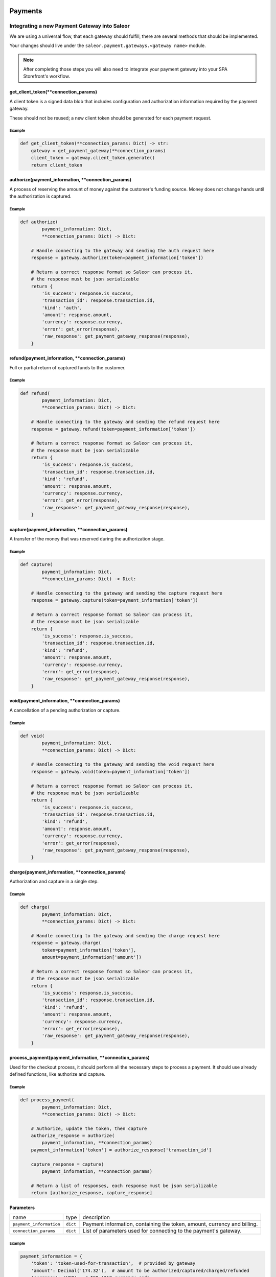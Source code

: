 .. _adding-payments:

Payments
========

Integrating a new Payment Gateway into Saleor
---------------------------------------------

We are using a universal flow, that each gateway should fulfill, there are
several methods that should be implemented.

Your changes should live under the
``saleor.payment.gateways.<gateway name>`` module.

.. note::

    After completing those steps you will also need to integrate your payment
    gateway into your SPA Storefront's workflow.

get_client_token(\*\*connection_params)
^^^^^^^^^^^^^^^^^^^^^^^^^^^^^^^^^^^^^^^

A client token is a signed data blob that includes configuration and
authorization information required by the payment gateway.

These should not be reused; a new client token should be generated for
each payment request.

Example
"""""""

.. code-block:: python

    def get_client_token(**connection_params: Dict) -> str:
        gateway = get_payment_gateway(**connection_params)
        client_token = gateway.client_token.generate()
        return client_token

authorize(payment_information, \*\*connection_params)
^^^^^^^^^^^^^^^^^^^^^^^^^^^^^^^^^^^^^^^^^^^^^^^^^^^^^

A process of reserving the amount of money against the customer's funding
source. Money does not change hands until the authorization is captured.

Example
"""""""

.. code-block:: python

    def authorize(
            payment_information: Dict,
            **connection_params: Dict) -> Dict:

        # Handle connecting to the gateway and sending the auth request here
        response = gateway.authorize(token=payment_information['token'])

        # Return a correct response format so Saleor can process it,
        # the response must be json serializable
        return {
            'is_success': response.is_success,
            'transaction_id': response.transaction.id,
            'kind': 'auth',
            'amount': response.amount,
            'currency': response.currency,
            'error': get_error(response),
            'raw_response': get_payment_gateway_response(response),
        }

refund(payment_information, \*\*connection_params)
^^^^^^^^^^^^^^^^^^^^^^^^^^^^^^^^^^^^^^^^^^^^^^^^^^

Full or partial return of captured funds to the customer.

Example
"""""""

.. code-block:: python

    def refund(
            payment_information: Dict,
            **connection_params: Dict) -> Dict:

        # Handle connecting to the gateway and sending the refund request here
        response = gateway.refund(token=payment_information['token'])

        # Return a correct response format so Saleor can process it,
        # the response must be json serializable
        return {
            'is_success': response.is_success,
            'transaction_id': response.transaction.id,
            'kind': 'refund',
            'amount': response.amount,
            'currency': response.currency,
            'error': get_error(response),
            'raw_response': get_payment_gateway_response(response),
        }

capture(payment_information, \*\*connection_params)
^^^^^^^^^^^^^^^^^^^^^^^^^^^^^^^^^^^^^^^^^^^^^^^^^^^

A transfer of the money that was reserved during the authorization stage.

Example
"""""""

.. code-block:: python

    def capture(
            payment_information: Dict,
            **connection_params: Dict) -> Dict:

        # Handle connecting to the gateway and sending the capture request here
        response = gateway.capture(token=payment_information['token'])

        # Return a correct response format so Saleor can process it,
        # the response must be json serializable
        return {
            'is_success': response.is_success,
            'transaction_id': response.transaction.id,
            'kind': 'refund',
            'amount': response.amount,
            'currency': response.currency,
            'error': get_error(response),
            'raw_response': get_payment_gateway_response(response),
        }

void(payment_information, \*\*connection_params)
^^^^^^^^^^^^^^^^^^^^^^^^^^^^^^^^^^^^^^^^^^^^^^^^

A cancellation of a pending authorization or capture.

Example
"""""""

.. code-block:: python

    def void(
            payment_information: Dict,
            **connection_params: Dict) -> Dict:

        # Handle connecting to the gateway and sending the void request here
        response = gateway.void(token=payment_information['token'])

        # Return a correct response format so Saleor can process it,
        # the response must be json serializable
        return {
            'is_success': response.is_success,
            'transaction_id': response.transaction.id,
            'kind': 'refund',
            'amount': response.amount,
            'currency': response.currency,
            'error': get_error(response),
            'raw_response': get_payment_gateway_response(response),
        }

charge(payment_information, \*\*connection_params)
^^^^^^^^^^^^^^^^^^^^^^^^^^^^^^^^^^^^^^^^^^^^^^^^^^

Authorization and capture in a single step.

Example
"""""""

.. code-block:: python

    def charge(
            payment_information: Dict,
            **connection_params: Dict) -> Dict:

        # Handle connecting to the gateway and sending the charge request here
        response = gateway.charge(
            token=payment_information['token'],
            amount=payment_information['amount'])

        # Return a correct response format so Saleor can process it,
        # the response must be json serializable
        return {
            'is_success': response.is_success,
            'transaction_id': response.transaction.id,
            'kind': 'refund',
            'amount': response.amount,
            'currency': response.currency,
            'error': get_error(response),
            'raw_response': get_payment_gateway_response(response),
        }

process_payment(payment_information, \*\*connection_params)
^^^^^^^^^^^^^^^^^^^^^^^^^^^^^^^^^^^^^^^^^^^^^^^^^^^^^^^^^^^

Used for the checkout process, it should perform all the necessary
steps to process a payment. It should use already defined functions,
like authorize and capture.

Example
"""""""

.. code-block:: python

    def process_payment(
            payment_information: Dict,
            **connection_params: Dict) -> Dict:

        # Authorize, update the token, then capture
        authorize_response = authorize(
            payment_information, **connection_params)
        payment_information['token'] = authorize_response['transaction_id']

        capture_response = capture(
            payment_information, **connection_params)

        # Return a list of responses, each response must be json serializable
        return [authorize_response, capture_response]

Parameters
^^^^^^^^^^

+-------------------------+----------+------------------------------------------------------------------------------------+
| name                    | type     | description                                                                        |
+-------------------------+----------+------------------------------------------------------------------------------------+
| ``payment_information`` | ``dict`` | Payment information, containing the token, amount, currency and billing.           |
+-------------------------+----------+------------------------------------------------------------------------------------+
| ``connection_params``   | ``dict`` | List of parameters used for connecting to the payment's gateway.                   |
+-------------------------+----------+------------------------------------------------------------------------------------+

Example
"""""""

.. code-block:: python

    payment_information = {
        'token': 'token-used-for-transaction',  # provided by gateway
        'amount': Decimal('174.32'),  # amount to be authorized/captured/charged/refunded
        'currency': 'USD',  # ISO 4217 currency code
        'billing': {  # billing information
            'first_name': 'Joe',
            'last_name': 'Doe',
            'company_name': 'JoeDoe Inc.',
            'street_address_1': '3417 Bridge Street',
            'street_address_2': '',
            'city': 'Pryor',
            'city_area': '',
            'postal_code': '74361',
            'country': 'US',
            'country_area': 'OK',
            'phone': '+19188249023'},
        'shipping': {  # shipping information
            'first_name': 'Dollie',
            'last_name': 'Sullivan',
            'company_name': '',
            'street_address_1': '2003 Progress Way',
            'street_address_2': '',
            'city': 'Waterloo',
            'city_area': '',
            'postal_code': '50797',
            'country': 'US',
            'country_area': 'IA',
            'phone': '+19188249023'},
        'order': 117,  # order id
        'customer_ip_address': '10.0.0.1',  # ip address of the customer
        'customer_email': 'joedoe@example.com',  # email of the customer
    }


Returns
^^^^^^^

+----------------------+----------------------------+------------------------------------------------------------------------------------------------------------------------------------------+
| name                 | type                       | description                                                                                                                              |
+----------------------+----------------------------+------------------------------------------------------------------------------------------------------------------------------------------+
| ``gateway_response`` | ``dict`` or ``list[dict]`` | Dictionary or list of dictionaries containing details about every transaction, with ``is_success`` set to ``True`` if no error occurred. |
+----------------------+----------------------------+------------------------------------------------------------------------------------------------------------------------------------------+
| ``client_token``     | ``str``                    | Unique client's token that will be used as his indentifier in the payment process.                                                       |
+----------------------+----------------------------+------------------------------------------------------------------------------------------------------------------------------------------+


Gateway response fields
"""""""""""""""""""""""

+----------------+-------------+--------------------------------------------------------------------------+
| name           | type        | description                                                              |
+----------------+-------------+--------------------------------------------------------------------------+
| transaction_id | ``str``     | Transaction ID as returned by the gateway.                               |
+----------------+-------------+--------------------------------------------------------------------------+
| kind           | ``str``     | Transaction kind, one of: auth, capture, charge, refund, void.           |
+----------------+-------------+--------------------------------------------------------------------------+
| is_success     | ``bool``    | Status whether the transaction was successful or not.                    |
+----------------+-------------+--------------------------------------------------------------------------+
| amount         | ``Decimal`` | Amount that the gateway actually charged or authorized.                  |
+----------------+-------------+--------------------------------------------------------------------------+
| currency       | ``str``     | Currency in which the gateway charged, needs to be an ISO 4217 code.     |
+----------------+-------------+--------------------------------------------------------------------------+
| error          | ``str``     | An error message if one occured. Should be ``None`` if no error occured. |
+----------------+-------------+--------------------------------------------------------------------------+

Additional fields can be sent for logging/debug purposes. The only requirement is that they're serializable by
``DjangoJSONEncoder``. They will be saved in ``gateway_response`` field on Transaction model.


Example
=======

.. code-block: python

    response = {
        'transaction_id': 'token-from-gateway',
        'kind': 'auth',
        'is_success': True,
        'amount': Decimal(14.50),
        'currency': 'USD',
        'error': None,
        'extra_field': 'additional information',
        'raw_response': raw_gateway_response_as_dict}


Handling errors
---------------

Gateway-specific errors should be parsed to Saleor's universal format.
More on this can be found in :ref:`payments-architecture`.

Adding payment method to the old checkout (optional)
----------------------------------------------------

If you are not using SPA Storefront, there are some additional steps you need
to perform in order to enable the payment method in your checkout flow.

Add a Form
^^^^^^^^^^

Payment on the storefront will be handled via payment form, it should
implement all the steps necessary for the payment to succeed. The form
must implement `get_payment_token` that returns a token required to process
payments. All payment forms should inherit from ``django.forms.Form``.

Your changes should live under
``saleor.payment.gateways.<gateway name>.forms.py``

Example
"""""""

.. code-block:: python

    class BraintreePaymentForm(forms.Form):
        amount = forms.DecimalField()
        payment_method_nonce = forms.CharField()

        def get_payment_token(self):
            return self.cleaned_data['payment_method_nonce']

Implement get_form_class()
^^^^^^^^^^^^^^^^^^^^^^^^^^

Should return the form that will be used for the checkout process.

.. note::
    Should be added as a part of the provider's methods.

Example
"""""""

    .. code-block:: python

        def get_form_class():
            return BraintreePaymentForm


Implement get_template()
^^^^^^^^^^^^^^^^^^^^^^^^

Should return a path to a template that will be rendered for the checkout.

Example
"""""""

    .. code-block:: python

        def get_template():
            return 'order/payment/braintree.html'

Add template
^^^^^^^^^^^^

Add a new template to handle the payment process with your payment form.
Your changes should live under
``saleor.templates.order.payment.<gateway name>.html``

Adding new payment gateway to the settings
------------------------------------------

.. code-block:: python

    PAYMENT_GATEWAYS = {
        'braintree': {
            'module': 'saleor.payment.gateways.braintree',
            'connection_params': {
                'sandbox_mode': get_bool_from_env('BRAINTREE_SANDBOX_MODE', True),
                'merchant_id': os.environ.get('BRAINTREE_MERCHANT_ID'),
                'public_key': os.environ.get('BRAINTREE_PUBLIC_KEY'),
                'private_key': os.environ.get('BRAINTREE_PRIVATE_KEY')
            }
        }
    }

Please take a moment to consider the example settings above.

- ``braintree``
    Gateway's name, which will be used to identify the gateway
    during the payment process.
    It's stored in the ``Payment`` model under the ``gateway`` value.

- ``module``
    The path to the integration module
    (assuming that your changes live within the
    ``saleor.payment.gateways.braintree.__init__.py`` file)

- ``connection_params``
    List of parameters used for connecting to the payment's gateway.

.. note::

    All payment backends default to using sandbox mode.
    This is very useful for development but make sure you use
    production mode when deploying to a production server.

Enabling new payment gateway
----------------------------

Last but not least, if you want to enable your payment gateway in the checkout
process, add it's name to the ``CHECKOUT_PAYMENT_GATEWAYS`` setting.

Tips
----

- Whenever possible, use ``currency`` and ``amount`` as **returned** by the
  payment gateway, not the one that was sent to it. It might happen, that
  gateway (eg. Braintree) is set to different currency than your shop is.
  In such case, you might want to charge the customer 70 dollars, but due
  to gateway misconfiguration, he will be charged 70 euros.
  Such a situation should be handled, and adequate error should be thrown.

